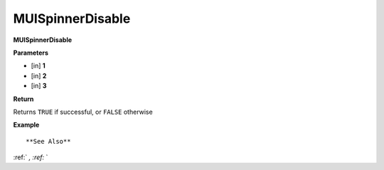 .. _MUISpinnerDisable:

========================
MUISpinnerDisable 
========================

**MUISpinnerDisable**



**Parameters**

* [in] **1**
* [in] **2**
* [in] **3**

**Return**

Returns ``TRUE`` if successful, or ``FALSE`` otherwise

**Example**

::



**See Also**

:ref:` `, :ref:` ` 

